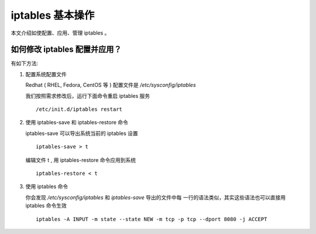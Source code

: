 iptables 基本操作
=======================

本文介绍如使配置、应用、管理 iptables 。



如何修改 iptables 配置并应用？
------------------------------------

有如下方法:

1. 配置系统配置文件

   Redhat ( RHEL, Fedora, CentOS 等 ) 配置文件是
   `/etc/sysconfig/iptables`

   我们按照需求修改后，运行下面命令重启 iptables 服务 ::

	 /etc/init.d/iptables restart

2. 使用 iptables-save 和 iptables-restore 命令

   iptables-save 可以导出系统当前的 iptables 设置 ::

	 iptables-save > t

   编辑文件 t , 用 iptables-restore 命令应用到系统 ::

	 iptables-restore < t

3. 使用 iptables 命令

   你会发现 `/etc/sysconfig/iptables` 和 `iptables-save` 导出的文件中每
   一行的语法类似，其实这些语法也可以直接用 iptables 命令生效 ::

	 iptables -A INPUT -m state --state NEW -m tcp -p tcp --dport 8080 -j ACCEPT

